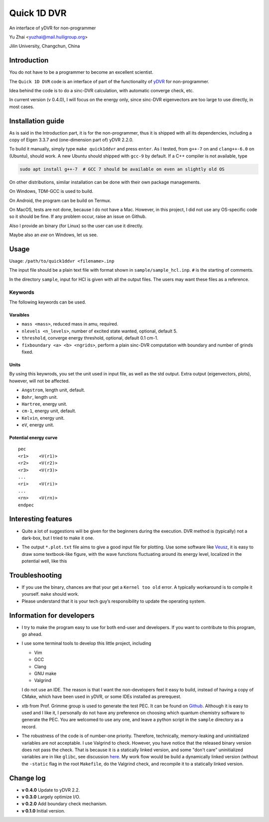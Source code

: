 Quick 1D DVR
============

.. image:: https://img.shields.io/github/license/zhaiyusci/Quick-1D-DVR   :alt: GitHub

An interface of yDVR for non-programmer

Yu Zhai <yuzhai@mail.huiligroup.org>

Jilin University, Changchun, China

Introduction
------------

You do not have to be a programmer to become an excellent scientist.

The ``Quick 1D DVR`` code is an interface of part of the functionality
of `yDVR <https://github.com/zhaiyusci/ydvr>`__ for non-programmer.

Idea behind the code is to do a sinc-DVR calculation, with automatic
converge check, etc.

In current version (v 0.4.0), I will focus on the energy only, since
sinc-DVR eigenvectors are too large to use directly, in most cases.

Installation guide
------------------

As is said in the Introduction part, it is for the non-programmer, thus
it is shipped with all its dependencies, including a copy of Eigen 3.3.7
and (one-dimension part of) yDVR 2.2.0.

To build it manually, simply type ``make quick1ddvr`` and press 
``enter``. As I tested, from ``g++-7`` on and ``clang++-6.0`` on 
(Ubuntu), should work.
A new Ubuntu should shipped with ``gcc-9`` by default. If a C++ compiler
is not available, type

.. code:: sh

  sudo apt install g++-7  # GCC 7 should be available on even an slightly old OS

On other distributions, similar installation can be done with their own 
package managements.

On Windows, TDM-GCC is used to build.

On Android, the program can be build on Termux.

On MacOS, tests are not done, because I do not have a Mac.
However, in this project, I did
not use any OS-specific code so it should be fine. If any problem occur,
raise an issue on Github.

Also I provide an binary (for Linux) so the user can use it directly.

Maybe also an `exe` on Windows, let us see.

Usage
-----

Usage: ``/path/to/quick1ddvr <filename>.inp``

The input file should be a plain text file with format shown in
``sample/sample_hcl.inp``. ``#`` is the starting of comments.

In the directory ``sample``, input for HCl is given with all the output
files. The users may want these files as a reference.

Keywords
~~~~~~~~

The following keywords can be used.

Varaibles
^^^^^^^^^

- ``mass <mass>``, reduced mass in amu, required.
- ``nlevels <n_levels>``, number of excited state wanted, optional, default 5.
- ``threshold``, converge energy threshold, optional, default 0.1 cm-1.
- ``fixboundary <a> <b> <ngrids>``, perform a plain sinc-DVR computation with
  boundary and number of grinds fixed.

Units
^^^^^

By using this keywrods, you set the unit used in input file, as well as
the std output. Extra output (eigenvectors, plots), however, will not be
affected.

- ``Angstrom``, length unit, default.
- ``Bohr``, length unit.
- ``Hartree``, energy unit.
- ``cm-1``, energy unit, default.
- ``Kelvin``, energy unit.
- ``eV``, energy unit.

Potential energy curve
^^^^^^^^^^^^^^^^^^^^^^

::

  pec
  <r1>    <V(r1)>
  <r2>    <V(r2)>
  <r3>    <V(r3)>
  ...
  <ri>    <V(ri)>
  ...
  <rn>    <V(rn)>
  endpec

Interesting features
--------------------

- Quite a lot of suggestions will be given for the beginners during the
  execution. DVR method is (typically) not a dark-box, but I tried to
  make it one.
- The output ``*.plot.txt`` file aims to give a good input file for
  plotting. Use some software like
  `Veusz <https://veusz.github.io/>`__, it is easy to draw some
  textbook-like figure, with the wave functions fluctuating around its
  energy level, localized in the potential well, like this

  .. image:: sample/hcl/sample_hcl.png

Troubleshooting
---------------

- If you use the binary, chances are that your get a ``Kernel too old``
  error. A typically workaround is to compile it yourself. 
  ``make`` should work.
- Please understand that it is your tech guy’s responsibility to update
  the operating system.

Information for developers
--------------------------

- I try to make the program easy to use for both end-user and 
  developers. If you want to contribute to this program, go ahead.
- I use some terminal tools to develop this little project, including

  - Vim
  - GCC
  - Clang
  - GNU make
  - Valgrind

  I do not use an IDE. The reason is that I want the
  non-developers feel it easy to build, instead of having a copy of 
  CMake, which have been used in yDVR, or some IDEs installed as 
  prerequest.
- xtb from Prof. Grimme group is used to generate the test PEC.
  It can be found on `Github <https://github.com/grimme-lab/xtb>`__.
  Although it is easy to used and I like it, I personally do not have
  any preference on choosing which quantum chemistry software to 
  generate the PEC.  You are welcomed to use any one, and leave a python
  script in the ``sample`` directory as a record.
- The robustness of the code is of number-one priority. Therefore,
  technically, memory-leaking and uninitialized variables are not
  acceptable. I use Valgrind to check. However, you have notice that
  the released binary version does not pass the check.
  That is because it is a statically linked version, and some 
  "don't care" uninitialized variables are in like ``glibc``,
  see discussion `here <https://stackoverflow.com/questions/7506134/valgrind-errors-when-linked-with-static-why>`_.
  My work flow would be build a dynamically linked version (without the
  ``-static`` flag in the root ``Makefile``, do the Valgrind check,
  and recompile it to a statically linked version.

Change log
----------

- **v 0.4.0** Update to yDVR 2.2.
- **v 0.3.0** Largely optimize I/O.
- **v 0.2.0** Add boundary check mechanism.
- **v 0.1.0** Initial version.
